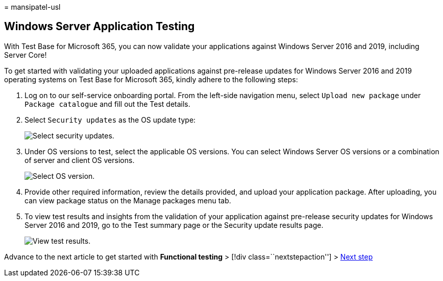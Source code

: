 = 
mansipatel-usl

== Windows Server Application Testing

With Test Base for Microsoft 365, you can now validate your applications
against Windows Server 2016 and 2019, including Server Core!

To get started with validating your uploaded applications against
pre-release updates for Windows Server 2016 and 2019 operating systems
on Test Base for Microsoft 365, kindly adhere to the following steps:

[arabic]
. Log on to our self-service onboarding portal. From the left-side
navigation menu, select `Upload new package` under `Package catalogue`
and fill out the Test details.
. Select `Security updates` as the OS update type:
+
image::Media/selecting-security-updates.png[Select security updates.]
. Under OS versions to test, select the applicable OS versions. You can
select Windows Server OS versions or a combination of server and client
OS versions.
+
image::Media/selecting-OS-versions.png[Select OS version.]
. Provide other required information, review the details provided, and
upload your application package. After uploading, you can view package
status on the Manage packages menu tab.
. To view test results and insights from the validation of your
application against pre-release security updates for Windows Server 2016
and 2019, go to the Test summary page or the Security update results
page.
+
image::Media/access-test-results.png[View test results.]

Advance to the next article to get started with *Functional testing* >
[!div class=``nextstepaction''] > link:functional.md[Next step]
